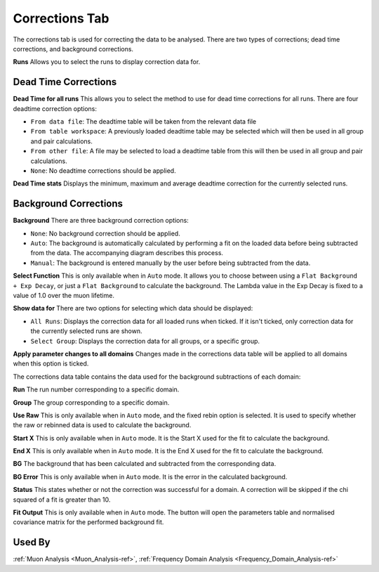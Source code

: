 .. _muon_corrections_tab-ref:

Corrections Tab
---------------

.. image::  ../../images/muon_interface_tab_corrections.png
   :align: right
   :height: 400px

The corrections tab is used for correcting the data to be analysed.
There are two types of corrections; dead time corrections, and background corrections.

**Runs** Allows you to select the runs to display correction data for.

Dead Time Corrections
^^^^^^^^^^^^^^^^^^^^^

**Dead Time for all runs** This allows you to select the method to use for dead time corrections for all runs. There are four deadtime correction options:

* ``From data file``: The deadtime table will be taken from the relevant data file
* ``From table workspace``: A previously loaded deadtime table may be selected which will then be used in all group and pair calculations.
* ``From other file``: A file may be selected to load a deadtime table from this will then be used in all group and pair calculations.
* ``None``: No deadtime corrections should be applied.

**Dead Time stats** Displays the minimum, maximum and average deadtime correction for the currently selected runs.

Background Corrections
^^^^^^^^^^^^^^^^^^^^^^

**Background** There are three background correction options:

* ``None``: No background correction should be applied.
* ``Auto``: The background is automatically calculated by performing a fit on the loaded data before being subtracted from the data. The accompanying diagram describes this process.
* ``Manual``: The background is entered manually by the user before being subtracted from the data.

.. image::  ../../images/muon_auto_corrections_flowchart.PNG
   :align: right
   :height: 400px

**Select Function** This is only available when in ``Auto`` mode. It allows you to choose between using a ``Flat Background + Exp Decay``, or just a ``Flat Background`` to calculate the background. The Lambda value in the Exp Decay is fixed to a value of 1.0 over the muon lifetime.

**Show data for** There are two options for selecting which data should be displayed:

* ``All Runs``: Displays the correction data for all loaded runs when ticked. If it isn't ticked, only correction data for the currently selected runs are shown.
* ``Select Group``: Displays the correction data for all groups, or a specific group.

**Apply parameter changes to all domains** Changes made in the corrections data table will be applied to all domains when this option is ticked.

The corrections data table contains the data used for the background subtractions of each domain:

**Run** The run number corresponding to a specific domain.

**Group** The group corresponding to a specific domain.

**Use Raw** This is only available when in ``Auto`` mode, and the fixed rebin option is selected. It is used to specify whether the raw or rebinned data is used to calculate the background.

**Start X** This is only available when in ``Auto`` mode. It is the Start X used for the fit to calculate the background.

**End X** This is only available when in ``Auto`` mode. It is the End X used for the fit to calculate the background.

**BG** The background that has been calculated and subtracted from the corresponding data.

**BG Error** This is only available when in ``Auto`` mode. It is the error in the calculated background.

**Status** This states whether or not the correction was successful for a domain. A correction will be skipped if the chi squared of a fit is greater than 10.

**Fit Output** This is only available when in ``Auto`` mode. The button will open the parameters table and normalised covariance matrix for the performed background fit.

Used By
^^^^^^^

:ref:`Muon Analysis <Muon_Analysis-ref>`,
:ref:`Frequency Domain Analysis <Frequency_Domain_Analysis-ref>`
